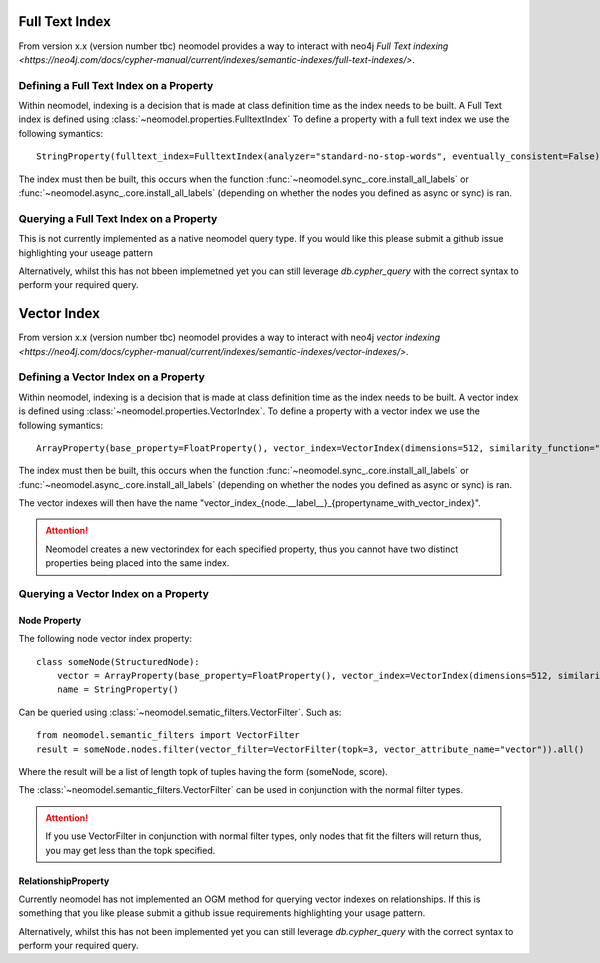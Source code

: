 .. _Semantic Indexes: 

==================================
Full Text Index 
==================================

From version x.x (version number tbc) neomodel provides a way to interact with neo4j `Full Text indexing <https://neo4j.com/docs/cypher-manual/current/indexes/semantic-indexes/full-text-indexes/>`.


Defining a Full Text Index on a Property
---------------------------------------

Within neomodel, indexing is a decision that is made at class definition time as the index needs to be built. A Full Text index is defined using :class:`~neomodel.properties.FulltextIndex`
To define a property with a full text index we use the following symantics::
    
    StringProperty(fulltext_index=FulltextIndex(analyzer="standard-no-stop-words", eventually_consistent=False)

The index must then be built, this occurs when the function :func:`~neomodel.sync_.core.install_all_labels` or :func:`~neomodel.async_.core.install_all_labels` (depending on whether the nodes you defined as async or sync) is ran.  

Querying a Full Text Index on a Property
---------------------------------------

This is not currently implemented as a native neomodel query type. If you would like this please submit a github issue highlighting your useage pattern

Alternatively, whilst this has not bbeen implemetned yet you can still leverage `db.cypher_query` with the correct syntax to perform your required query.

==================================
Vector Index 
==================================

From version x.x (version number tbc) neomodel provides a way to interact with neo4j `vector indexing <https://neo4j.com/docs/cypher-manual/current/indexes/semantic-indexes/vector-indexes/>`.


Defining a Vector Index on a Property 
--------------------------------------

Within neomodel, indexing is a decision that is made at class definition time as the index needs to be built. A vector index is defined using :class:`~neomodel.properties.VectorIndex`.
To define a property with a vector index we use the following symantics::

    ArrayProperty(base_property=FloatProperty(), vector_index=VectorIndex(dimensions=512, similarity_function="cosine")
    
The index must then be built, this occurs when the function :func:`~neomodel.sync_.core.install_all_labels` or :func:`~neomodel.async_.core.install_all_labels` (depending on whether the nodes you defined as async or sync) is ran.  

The vector indexes will then have the name "vector_index_{node.__label__}_{propertyname_with_vector_index}".

.. attention:: 
   Neomodel creates a new vectorindex for each specified property, thus you cannot have two distinct properties being placed into the same index. 

Querying a Vector Index on a Property 
--------------------------------------

Node Property
~~~~~~~~~~
The following node vector index property::

    class someNode(StructuredNode):
        vector = ArrayProperty(base_property=FloatProperty(), vector_index=VectorIndex(dimensions=512, similarity_function="cosine")
        name = StringProperty()

Can be queried using :class:`~neomodel.sematic_filters.VectorFilter`. Such as::

    from neomodel.semantic_filters import VectorFilter
    result = someNode.nodes.filter(vector_filter=VectorFilter(topk=3, vector_attribute_name="vector")).all()

Where the result will be a list of length topk of tuples having the form (someNode, score). 

The :class:`~neomodel.semantic_filters.VectorFilter` can be used in conjunction with the normal filter types.

.. attention:: 
    If you use VectorFilter in conjunction with normal filter types, only nodes that fit the filters will return thus, you may get less than the topk specified. 

RelationshipProperty
~~~~~~~~
Currently neomodel has not implemented an OGM method for querying vector indexes on relationships.
If this is something that you like please submit a github issue requirements highlighting your usage pattern. 

Alternatively, whilst this has not been implemented yet you can still leverage `db.cypher_query` with the correct syntax to perform your required query. 

